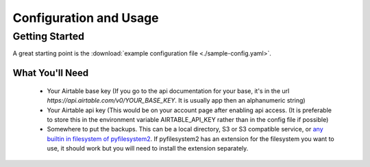 =======================
Configuration and Usage
=======================

---------------
Getting Started
---------------
A great starting point is the :download:`example configuration
file <./sample-config.yaml>`.

What You'll Need
================
 * Your Airtable base key (If you go to the api documentation for your base,
   it's in the url `https://api.airtable.com/v0/YOUR_BASE_KEY`. It is usually
   app then an alphanumeric string)
 * Your Airtable api key (This would be on your account page after enabling
   api access. (It is preferable to store this in the environment variable
   AIRTABLE_API_KEY rather than in the config file if possible)
 * Somewhere to put the backups. This can be a local directory, S3 or S3
   compatible service, or `any builtin in filesystem of
   pyfilesystem2 <https://docs.pyfilesystem.org/en/latest/builtin.html>`_. If
   pyfilesystem2 has an extension for the filesystem you want to use, it
   should work but you will need to install the extension separately.
